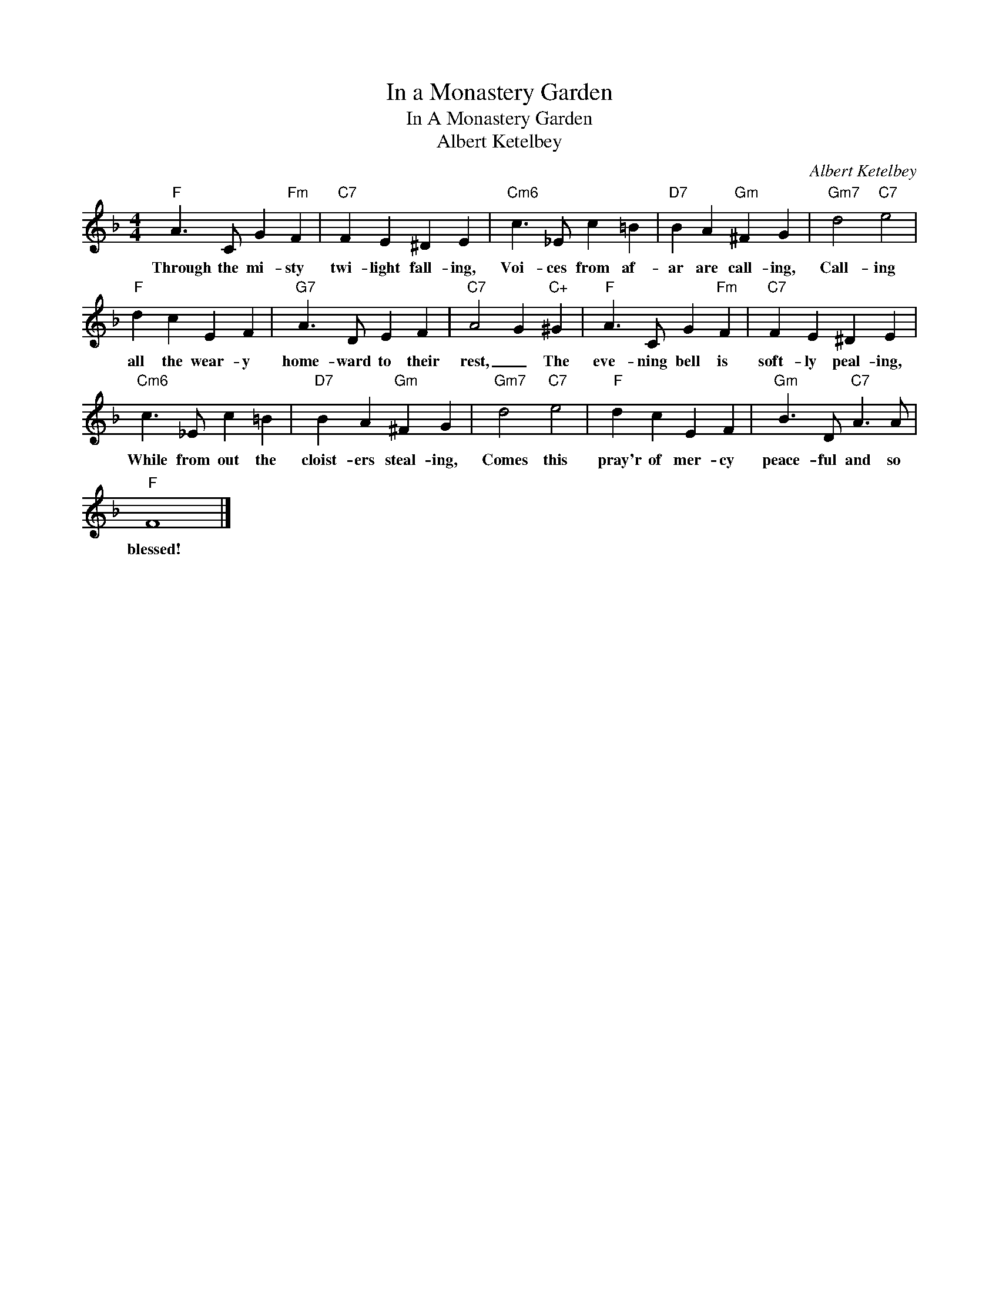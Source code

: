 X:1
T:In a Monastery Garden
T:In A Monastery Garden 
T:Albert Ketelbey 
C:Albert Ketelbey
Z:All Rights Reserved
L:1/4
M:4/4
K:F
V:1 treble 
%%MIDI program 40
%%MIDI control 7 100
%%MIDI control 10 64
V:1
"F" A3/2 C/ G"Fm" F |"C7" F E ^D E |"Cm6" c3/2 _E/ c =B |"D7" B A"Gm" ^F G |"Gm7" d2"C7" e2 | %5
w: Through the mi- sty|twi- light fall- ing,|Voi- ces from af-|ar are call- ing,|Call- ing|
"F" d c E F |"G7" A3/2 D/ E F |"C7" A2 G"C+" ^G |"F" A3/2 C/ G"Fm" F |"C7" F E ^D E | %10
w: all the wear- y|home- ward to their|rest, _ The|eve- ning bell is|soft- ly peal- ing,|
"Cm6" c3/2 _E/ c =B |"D7" B A"Gm" ^F G |"Gm7" d2"C7" e2 |"F" d c E F |"Gm" B3/2 D/"C7" A3/2 A/ | %15
w: While from out the|cloist- ers steal- ing,|Comes this|pray'r of mer- cy|peace- ful and so|
"F" F4 |] %16
w: blessed!|

